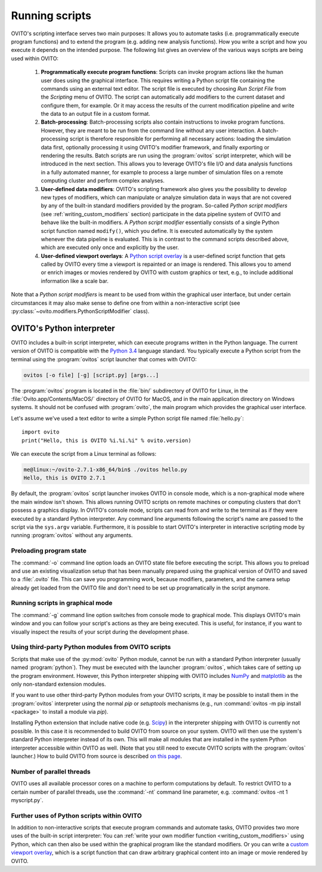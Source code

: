 ==================================
Running scripts
==================================

OVITO's scripting interface serves two main purposes: It allows you to automate tasks (i.e. programmatically execute program functions) and to extend the 
program (e.g. adding new analysis functions). How you write a script and how you execute it depends on the intended purpose.
The following list gives an overview of the various ways scripts are being used within OVITO:

 1. **Programmatically execute program functions**: Scripts can invoke program actions like the human user does using the graphical interface.
    This requires writing a Python script file containing the commands using an external text editor. The script file is executed by choosing
    *Run Script File* from the *Scripting* menu of OVITO. The script can automatically add modifiers to the current dataset and configure them, for example. 
    Or it may access the results of the current modification pipeline and write the data to an output file in a custom format.
 
 2. **Batch-processing**: Batch-processing scripts also contain instructions to invoke program functions. However, they are meant to be run from the command line
    without any user interaction. A batch-processing script is therefore responsible for performing all necessary actions: loading the simulation data first, 
    optionally processing it using OVITO's modifier framework,
    and finally exporting or rendering the results. Batch scripts are run using the :program:`ovitos` script interpreter, which will be introduced
    in the next section. This allows you to leverage OVITO's file I/O and data analysis functions in a fully automated manner, for example to process
    a large number of simulation files on a remote computing cluster and perform complex analyses.
 
 3. **User-defined data modifiers**: OVITO's scripting framework also gives you the possibility to develop new types of modifiers, which can manipulate 
    or analyze simulation data in ways that are not covered by any of the built-in standard modifiers provided by the program. So-called *Python script modifiers* 
    (see :ref:`writing_custom_modifiers` section) participate in the data pipeline system of OVITO and behave like the built-in modifiers. A *Python script modifier* essentially consists
    of a single Python script function named ``modify()``, which you define. It is executed automatically by the system whenever the data pipeline is evaluated.
    This is in contrast to the command scripts described above, which are executed only once and explicitly by the user. 
    
 4. **User-defined viewport overlays**: A `Python script overlay <../../viewport_overlays.python_script.html>`_ is a user-defined script function that gets called by OVITO every time 
    a viewport is repainted or an image is rendered. This allows you to amend or enrich images or movies rendered by OVITO with custom graphics or text, e.g., to
    include additional information like a scale bar.
    
Note that a *Python script modifiers* is meant to be used from within the graphical user interface, but under certain circumstances it may also make sense
to define one from within a non-interactive script (see :py:class:`~ovito.modifiers.PythonScriptModifier` class).

OVITO's Python interpreter
----------------------------------

OVITO includes a built-in script interpreter, which can execute programs written in the Python language.
The current version of OVITO is compatible with the `Python 3.4 <https://docs.python.org/3.4/>`_ language standard. 
You typically execute a Python script from the terminal using the :program:`ovitos` script launcher that comes with OVITO:

.. code-block:: shell-session

	ovitos [-o file] [-g] [script.py] [args...]
	
The :program:`ovitos` program is located in the :file:`bin/` subdirectory of OVITO for Linux, in the 
:file:`Ovito.app/Contents/MacOS/` directory of OVITO for MacOS, and in the main application directory 
on Windows systems. It should not be confused with :program:`ovito`, the main program which
provides the graphical user interface.

Let's assume we've used a text editor to write a simple Python script file named :file:`hello.py`::

	import ovito
	print("Hello, this is OVITO %i.%i.%i" % ovito.version)

We can execute the script from a Linux terminal as follows:

.. code-block:: shell-session

	me@linux:~/ovito-2.7.1-x86_64/bin$ ./ovitos hello.py
	Hello, this is OVITO 2.7.1
	
By default, the :program:`ovitos` script launcher invokes OVITO in console mode, which is a non-graphical mode
where the main window isn't shown. This allows running OVITO scripts on remote machines or
computing clusters that don't possess a graphics display. In OVITO's console mode, scripts can read from and write
to the terminal as if they were executed by a standard Python interpreter. Any command line arguments following the 
script's name are passed to the script via the ``sys.argv`` variable. Furthermore, it is possible to start OVITO's 
interpreter in interactive scripting mode by running :program:`ovitos` without any arguments.

Preloading program state
^^^^^^^^^^^^^^^^^^^^^^^^^^^^^^^

The :command:`-o` command line option loads an OVITO state file before executing the
script. This allows you to preload and use an existing visualization setup that has 
been manually prepared using the graphical version of OVITO and saved to a :file:`.ovito` file. This can save you programming
work, because modifiers, parameters, and the camera setup already get loaded from the OVITO file and 
don't need to be set up programatically in the script anymore.

Running scripts in graphical mode
^^^^^^^^^^^^^^^^^^^^^^^^^^^^^^^^^^^^

The :command:`-g` command line option switches from console mode to graphical mode. This displays OVITO's main window
and you can follow your script's actions as they are being executed. This is useful, for instance, if you want to visually 
inspect the results of your script during the development phase.

Using third-party Python modules from OVITO scripts
^^^^^^^^^^^^^^^^^^^^^^^^^^^^^^^^^^^^^^^^^^^^^^^^^^^^^^^^^^

Scripts that make use of the :py:mod:`ovito` Python module, cannot be run with a standard Python interpreter (usually named :program:`python`). 
They must be executed with the launcher :program:`ovitos`, which takes care of setting up the program environment. However, this Python interpreter shipping with OVITO
includes `NumPy <http://www.numpy.org/>`_ and `matplotlib <http://matplotlib.org/>`_ as the only non-standard extension modules. 

If you want to use other third-party Python modules from your OVITO scripts, it may be possible to install them in the 
:program:`ovitos` interpreter using the normal *pip* or *setuptools* mechanisms 
(e.g., run :command:`ovitos -m pip install <package>` to install a module via *pip*).

Installing Python extension that include native code (e.g. `Scipy <http:://www.scipy.org>`_) in the interpreter shipping with OVITO is currently not possible.
In this case it is recommended to build OVITO from source on your system. OVITO will then use the system's standard Python interpreter instead of its own.
This will make all modules that are installed in the system Python interpreter accessible within OVITO as well. (Note that you still need
to execute OVITO scripts with the :program:`ovitos` launcher.) How to build OVITO from source is described `on this page <http://www.ovito.org/manual/development.html>`_.

Number of parallel threads
^^^^^^^^^^^^^^^^^^^^^^^^^^^^^^^^^^^^^^^^^^^^^^^^^^^^^^^^^^

OVITO uses all available processor cores on a machine to perform computations by default. To restrict OVITO
to a certain number of parallel threads, use the :command:`-nt` command line parameter, e.g. :command:`ovitos -nt 1 myscript.py`.
	
Further uses of Python scripts within OVITO
^^^^^^^^^^^^^^^^^^^^^^^^^^^^^^^^^^^^^^^^^^^^^^^^^^^^^^^^^^

In addition to non-interactive scripts that execute program commands and automate tasks, OVITO provides two more uses of the built-in script interpreter:
You can :ref:`write your own modifier function <writing_custom_modifiers>` using Python, which can then also be used within the graphical program like the 
standard modifiers. Or you can write a `custom viewport overlay <../../viewport_overlays.python_script.html>`_, which is a script function
that can draw arbitrary graphical content into an image or movie rendered by OVITO.
